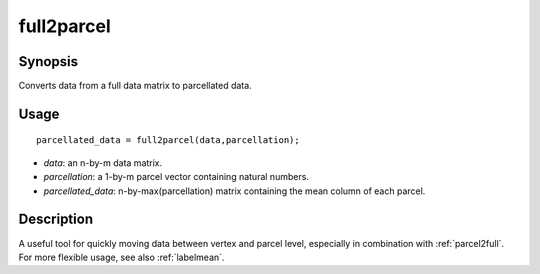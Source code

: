 .. _full2parcel:

full2parcel
==============================

Synopsis
---------

Converts data from a full data matrix to parcellated data.

Usage 
----------
::

    parcellated_data = full2parcel(data,parcellation);

- *data*: an n-by-m data matrix.
- *parcellation*: a 1-by-m parcel vector containing natural numbers.
- *parcellated_data*: n-by-max(parcellation) matrix containing the mean column of each parcel.

Description
--------------
A useful tool for quickly moving data between vertex and parcel level, especially in combination with :ref:`parcel2full`. For more flexible usage, see also :ref:`labelmean`.